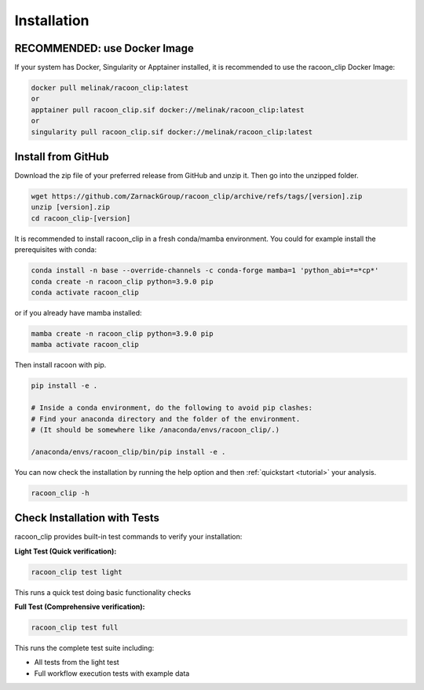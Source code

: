 Installation
=========================



RECOMMENDED: use Docker Image
---------------------

If your system has Docker, Singularity or Apptainer installed, it is recommended to use the racoon_clip Docker Image:

.. code:: bash

   docker pull melinak/racoon_clip:latest
   or
   apptainer pull racoon_clip.sif docker://melinak/racoon_clip:latest
   or
   singularity pull racoon_clip.sif docker://melinak/racoon_clip:latest



Install from GitHub
---------------------

Download the zip file of your preferred release from GitHub and unzip it. Then go into the unzipped folder.

.. code:: bash

   wget https://github.com/ZarnackGroup/racoon_clip/archive/refs/tags/[version].zip
   unzip [version].zip
   cd racoon_clip-[version]



It is recommended to install racoon_clip in a fresh conda/mamba environment. You could for example install the prerequisites with conda:

.. code:: bash
  
   conda install -n base --override-channels -c conda-forge mamba=1 'python_abi=*=*cp*'
   conda create -n racoon_clip python=3.9.0 pip
   conda activate racoon_clip


or if you already have mamba installed:

.. code:: bash

   mamba create -n racoon_clip python=3.9.0 pip
   mamba activate racoon_clip


Then install racoon with pip.

.. code:: bash

   pip install -e .

   # Inside a conda environment, do the following to avoid pip clashes: 
   # Find your anaconda directory and the folder of the environment. 
   # (It should be somewhere like /anaconda/envs/racoon_clip/.)

   /anaconda/envs/racoon_clip/bin/pip install -e .

You can now check the installation by running the help option and then :ref:`quickstart <tutorial>` your analysis.

.. code:: bash

   racoon_clip -h

Check Installation with Tests
-----------------------------

racoon_clip provides built-in test commands to verify your installation:

**Light Test (Quick verification):**

.. code:: bash

   racoon_clip test light

This runs a quick test doing basic functionality checks

**Full Test (Comprehensive verification):**

.. code:: bash

   racoon_clip test full

This runs the complete test suite including:

- All tests from the light test
- Full workflow execution tests with example data





